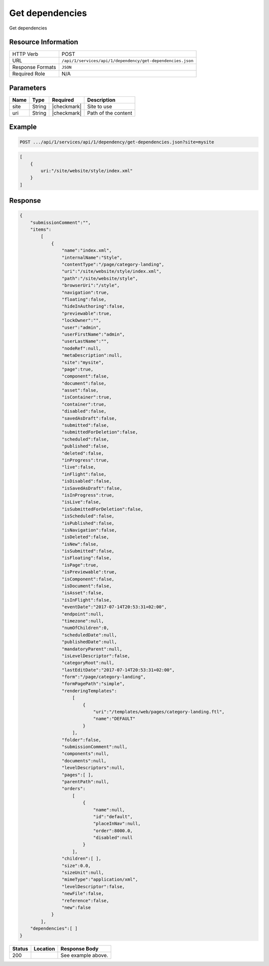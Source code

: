 .. _crafter-studio-api-dependency-get-dependencies:

================
Get dependencies
================

Get dependencies

--------------------
Resource Information
--------------------

+----------------------------+-------------------------------------------------------------------+
|| HTTP Verb                 || POST                                                             |
+----------------------------+-------------------------------------------------------------------+
|| URL                       || ``/api/1/services/api/1/dependency/get-dependencies.json``       |
+----------------------------+-------------------------------------------------------------------+
|| Response Formats          || ``JSON``                                                         |
+----------------------------+-------------------------------------------------------------------+
|| Required Role             || N/A                                                              |
+----------------------------+-------------------------------------------------------------------+

----------
Parameters
----------

+---------------+-------------+---------------+--------------------------------------------------+
|| Name         || Type       || Required     || Description                                     |
+===============+=============+===============+==================================================+
|| site         || String     || |checkmark|  || Site to use                                     |
+---------------+-------------+---------------+--------------------------------------------------+
|| uri          || String     || |checkmark|  || Path of the content                             |
+---------------+-------------+---------------+--------------------------------------------------+

-------
Example
-------

.. code-block:: guess

	POST .../api/1/services/api/1/dependency/get-dependencies.json?site=mysite

.. code-block:: json

    [
        {
            uri:"/site/website/style/index.xml"
        }
    ]

--------
Response
--------

.. code-block:: json

    {
        "submissionComment":"",
        "items":
            [
                {
                    "name":"index.xml",
                    "internalName":"Style",
                    "contentType":"/page/category-landing",
                    "uri":"/site/website/style/index.xml",
                    "path":"/site/website/style",
                    "browserUri":"/style",
                    "navigation":true,
                    "floating":false,
                    "hideInAuthoring":false,
                    "previewable":true,
                    "lockOwner":"",
                    "user":"admin",
                    "userFirstName":"admin",
                    "userLastName":"",
                    "nodeRef":null,
                    "metaDescription":null,
                    "site":"mysite",
                    "page":true,
                    "component":false,
                    "document":false,
                    "asset":false,
                    "isContainer":true,
                    "container":true,
                    "disabled":false,
                    "savedAsDraft":false,
                    "submitted":false,
                    "submittedForDeletion":false,
                    "scheduled":false,
                    "published":false,
                    "deleted":false,
                    "inProgress":true,
                    "live":false,
                    "inFlight":false,
                    "isDisabled":false,
                    "isSavedAsDraft":false,
                    "isInProgress":true,
                    "isLive":false,
                    "isSubmittedForDeletion":false,
                    "isScheduled":false,
                    "isPublished":false,
                    "isNavigation":false,
                    "isDeleted":false,
                    "isNew":false,
                    "isSubmitted":false,
                    "isFloating":false,
                    "isPage":true,
                    "isPreviewable":true,
                    "isComponent":false,
                    "isDocument":false,
                    "isAsset":false,
                    "isInFlight":false,
                    "eventDate":"2017-07-14T20:53:31+02:00",
                    "endpoint":null,
                    "timezone":null,
                    "numOfChildren":0,
                    "scheduledDate":null,
                    "publishedDate":null,
                    "mandatoryParent":null,
                    "isLevelDescriptor":false,
                    "categoryRoot":null,
                    "lastEditDate":"2017-07-14T20:53:31+02:00",
                    "form":"/page/category-landing",
                    "formPagePath":"simple",
                    "renderingTemplates":
                        [
                            {
                                "uri":"/templates/web/pages/category-landing.ftl",
                                "name":"DEFAULT"
                            }
                        ],
                    "folder":false,
                    "submissionComment":null,
                    "components":null,
                    "documents":null,
                    "levelDescriptors":null,
                    "pages":[ ],
                    "parentPath":null,
                    "orders":
                        [
                            {
                                "name":null,
                                "id":"default",
                                "placeInNav":null,
                                "order":8000.0,
                                "disabled":null
                            }
                        ],
                    "children":[ ],
                    "size":0.0,
                    "sizeUnit":null,
                    "mimeType":"application/xml",
                    "levelDescriptor":false,
                    "newFile":false,
                    "reference":false,
                    "new":false
                }
            ],
        "dependencies":[ ]
    }

+---------+-------------------------------------------+---------------------------------------------------+
|| Status || Location                                 || Response Body                                    |
+=========+===========================================+===================================================+
|| 200    ||                                          || See example above.                               |
+---------+-------------------------------------------+---------------------------------------------------+


